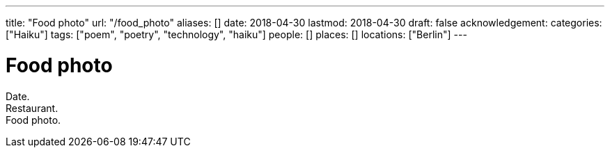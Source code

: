 ---
title: "Food photo"
url: "/food_photo"
aliases: []
date: 2018-04-30
lastmod: 2018-04-30
draft: false
acknowledgement:
categories: ["Haiku"]
tags: ["poem", "poetry", "technology", "haiku"]
people: []
places: []
locations: ["Berlin"]
---

= Food photo

Date. +
Restaurant. +
Food photo.
